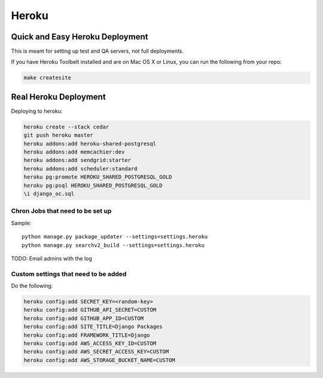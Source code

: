 ===========
Heroku
===========

Quick and Easy Heroku Deployment
=================================

This is meant for setting up test and QA servers, not full deployments.

If you have Heroku Toolbelt installed and are on Mac OS X or Linux, you can run the following from your repo:

.. sourcecode:: bash

    make createsite


Real Heroku Deployment
=====================================

Deploying to heroku:

.. sourcecode:: bash

    heroku create --stack cedar
    git push heroku master
    heroku addons:add heroku-shared-postgresql
    heroku addons:add memcachier:dev
    heroku addons:add sendgrid:starter    
    heroku addons:add scheduler:standard
    heroku pg:promote HEROKU_SHARED_POSTGRESQL_GOLD
    heroku pg:psql HEROKU_SHARED_POSTGRESQL_GOLD
    \i django_oc.sql
    
Chron Jobs that need to be set up
---------------------------------

Sample::
    
    python manage.py package_updater --settings=settings.heroku
    python manage.py searchv2_build --settings=settings.heroku
    
TODO: Email admins with the log

Custom settings that need to be added
-------------------------------------

Do the following:

.. sourcecode:: bash

    heroku config:add SECRET_KEY=<random-key>
    heroku config:add GITHUB_API_SECRET=CUSTOM
    heroku config:add GITHUB_APP_ID=CUSTOM
    heroku config:add SITE_TITLE=Django Packages
    heroku config:add FRAMEWORK_TITLE=Django
    heroku config:add AWS_ACCESS_KEY_ID=CUSTOM 
    heroku config:add AWS_SECRET_ACCESS_KEY=CUSTOM
    heroku config:add AWS_STORAGE_BUCKET_NAME=CUSTOM    